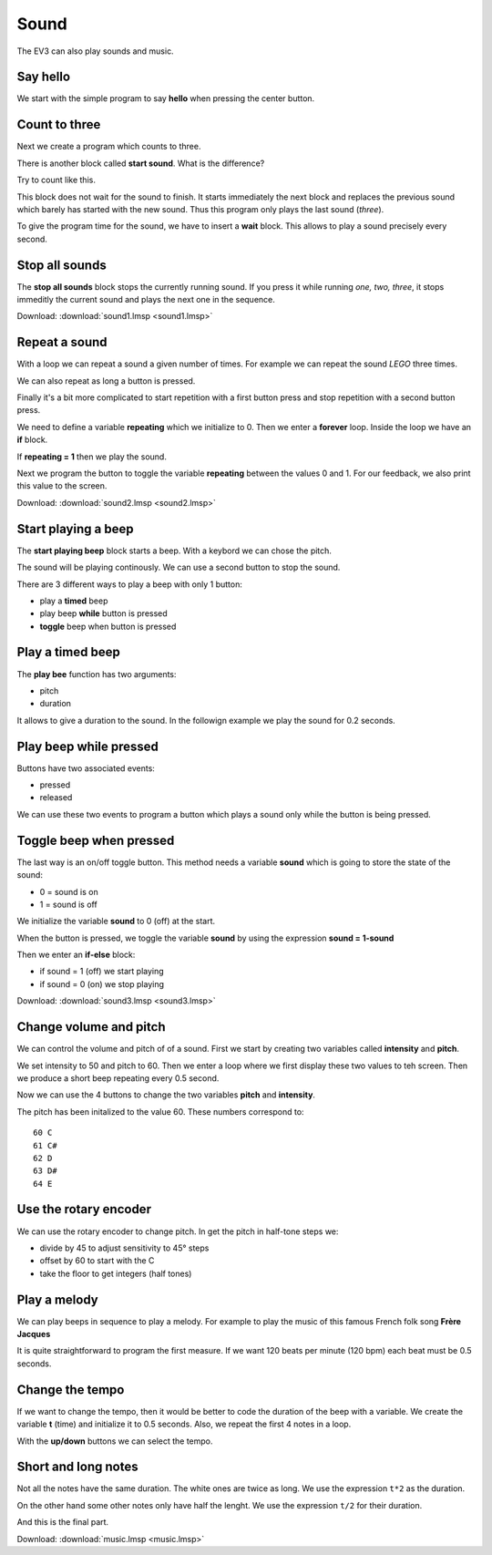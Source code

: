 Sound
=====

The EV3 can also play sounds and music.

Say hello
---------

We start with the simple program to say **hello** when pressing the center button.

.. image:: play_hello.png

Count to three
--------------

Next we create a program which counts to three.

.. image:: play_123.png

There is another block called **start sound**. What is the difference?

Try to count like this.

.. image:: start_123.png

This block does not wait for the sound to finish. 
It starts immediately the next block and replaces the previous sound which barely has started with the new sound.
Thus this program only plays the last sound (*three*).

To give the program time for the sound,  we have to insert a **wait** block.
This allows to play a sound precisely every second.

.. image:: start_123_timed.png

Stop all sounds
---------------

The  **stop all sounds** block stops the currently running sound. 
If you press it while running *one, two, three*, 
it stops immeditly the current sound and plays the next one in the sequence.

.. image:: stop_sound.png

Download: 
:download:`sound1.lmsp <sound1.lmsp>`

Repeat a sound
--------------

With a loop we can repeat a sound a given number of times.
For example we can repeat the sound *LEGO* three times.

.. image:: repeat_3.png

We can also repeat as long a button is pressed.

.. image:: repeat_pressed.png

Finally it's a bit more complicated to start repetition with a first button press
and stop repetition with a second button press.

We need to define a variable **repeating** which we initialize to 0.
Then we enter a **forever** loop. Inside the loop we have an **if** block.

If **repeating = 1** then we play the sound.

.. image:: repeat_forever.png

Next we program the button to toggle the variable **repeating** between the values 0 and 1.
For our feedback, we also print this value to the screen.

.. image:: repeat_toggle.png

Download: 
:download:`sound2.lmsp <sound2.lmsp>`


Start playing a beep
--------------------

The **start playing beep** block starts a beep.
With a keybord we can chose the pitch.

.. image:: beep_keyboard.png

The sound will be playing continously. We can use a second button to stop the sound.

.. image:: beep_start_stop.png

There are 3 different ways to play a beep with only 1 button:

- play a **timed** beep
- play beep **while** button is pressed
- **toggle** beep when button is pressed


Play a timed beep
-----------------

The **play bee** function has two arguments:

- pitch
- duration

It allows to give a duration to the sound.
In the followign example we play the sound for 0.2 seconds.

.. image:: beep_timed.png

Play beep while pressed
-----------------------

Buttons have two associated events:

- pressed
- released

We can use these two events to program a button 
which plays a sound only while the button is being pressed.

.. image:: beep_pressed.png


Toggle beep when pressed
------------------------

The last way is an on/off toggle button.
This method needs a variable **sound** which is going to store the state of the sound:

- 0 = sound is on
- 1 = sound is off

We initialize the variable **sound** to 0 (off) at the start.

.. image:: beep_toggle0.png

When the button is pressed, we toggle the variable **sound** 
by using the expression **sound = 1-sound** 

Then we enter an **if-else** block:

- if sound = 1 (off) we start playing 
- if sound = 0 (on) we stop playing

.. image:: beep_toggle.png

Download: 
:download:`sound3.lmsp <sound3.lmsp>`

Change volume and pitch
-----------------------

We can control the volume and pitch of of a sound.
First we start by creating two variables called **intensity** and **pitch**.

We set intensity to 50 and pitch to 60.
Then we enter a loop where we first display these two values to teh screen.
Then we produce a short beep repeating every 0.5 second.

.. image:: volume_start.png

Now we can use the 4 buttons to change the two variables **pitch** and **intensity**.

.. image:: volume_pitch.png

The pitch has been initalized to the value 60. These numbers correspond to::

    60 C
    61 C#
    62 D
    63 D#
    64 E

Use the rotary encoder
----------------------

We can use the rotary encoder to change pitch.
In get the pitch in half-tone steps we: 

- divide by 45 to adjust sensitivity to 45° steps
- offset by 60 to start with the C
- take the floor to get integers (half tones)

.. image:: pitch_rotary.png

Play a melody
-------------

We can play beeps in sequence to play a melody.
For example to play the music of this famous French folk song **Frère Jacques** 

.. image:: jacques.gif

It is quite straightforward to program the first measure.
If we want 120 beats per minute (120 bpm) each beat must be 0.5 seconds.

.. image:: music_seq.png

Change the tempo
----------------

If we want to change the tempo, then it would be better to code the duration of the beep with a variable.
We create the variable **t** (time) and initialize it to 0.5 seconds.
Also, we repeat the first 4 notes in a loop.

.. image:: music_loop.png

With the **up/down** buttons we can select the tempo.

.. image:: music_tempo.png

Short and long notes
--------------------

Not all the notes have the same duration. 
The white ones are twice as long. 
We use the expression ``t*2`` as the duration.

.. image:: music_part2.png

On the other hand some other notes only have half the lenght.
We use the expression ``t/2`` for their duration.

.. image:: music_part3.png

And this is the final part.

.. image:: music_part4.png

Download: 
:download:`music.lmsp <music.lmsp>`


